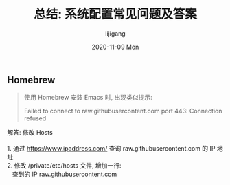 #+TITLE:       总结: 系统配置常见问题及答案
#+AUTHOR:      lijigang
#+EMAIL:       i@lijigang.com
#+DATE:        2020-11-09 Mon
#+URI:         /blog/%y/%m/%d/config-faq
#+LANGUAGE:    en
#+OPTIONS:     H:3 num:nil toc:nil \n:nil ::t |:t ^:nil -:nil f:t *:t <:t

** Homebrew

#+begin_quote
使用 Homebrew 安装 Emacs 时, 出现类似提示:

Failed to connect to raw.githubusercontent.com port 443: Connection refused
#+end_quote

#+begin_verse
解答: 修改 Hosts

1. 通过 https://www.ipaddress.com/ 查询 raw.githubusercontent.com 的 IP 地址
2. 修改 /private/etc/hosts 文件, 增加一行:
   查到的 IP raw.githubusercontent.com
#+end_verse
